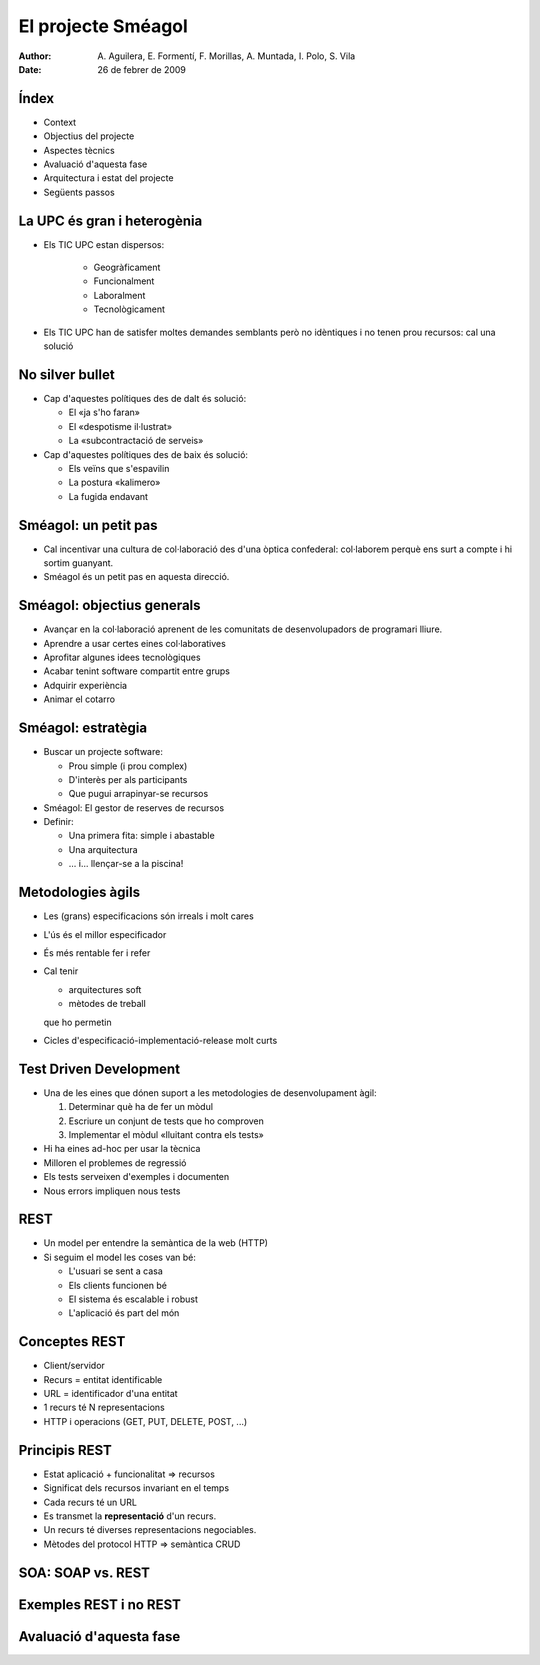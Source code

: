 El projecte Sméagol
===================

:author: A. Aguilera, E. Formentí, F. Morillas, 
         A. Muntada, I. Polo, S. Vila 
:date:   26 de febrer de 2009



Índex
-----
 
* Context
* Objectius del projecte
* Aspectes tècnics
* Avaluació d'aquesta fase
* Arquitectura i estat del projecte
* Següents passos


La UPC és gran i heterogènia
----------------------------

* Els TIC UPC estan dispersos: 

   - Geogràficament
   - Funcionalment
   - Laboralment
   - Tecnològicament

* Els TIC UPC han de satisfer moltes demandes semblants 
  però no idèntiques i no tenen prou recursos: cal una solució



No silver bullet
----------------

* Cap d'aquestes polítiques des de dalt és solució:

  - El «ja s'ho faran»
  - El «despotisme il·lustrat»
  - La «subcontractació de serveis»

* Cap d'aquestes polítiques des de baix és solució:

  - Els veïns que s'espavilin
  - La postura «kalimero»
  - La fugida endavant



Sméagol: un petit pas
---------------------

* Cal incentivar una cultura de col·laboració des d'una
  òptica confederal: col·laborem perquè ens surt a compte
  i hi sortim guanyant.

* Sméagol és un petit pas en aquesta direcció.
   


Sméagol: objectius generals
---------------------------

* Avançar en la col·laboració aprenent de les comunitats de 
  desenvolupadors de programari lliure.
* Aprendre a usar certes eines col·laboratives
* Aprofitar algunes idees tecnològiques
* Acabar tenint software compartit entre grups
* Adquirir experiència
* Animar el cotarro



Sméagol: estratègia
-------------------

* Buscar un projecte software:

  - Prou simple (i prou complex)
  - D'interès per als participants
  - Que pugui arrapinyar-se recursos
  
* Sméagol: El gestor de reserves de recursos

* Definir:
  
  - Una primera fita: simple i abastable
  - Una arquitectura
  - ... i... llençar-se a la piscina!




Metodologies àgils
------------------

* Les (grans) especificacions són irreals i molt cares
* L'ús és el millor especificador
* És més rentable fer i refer
* Cal tenir 

  - arquitectures soft
  - mètodes de treball
  
  que ho permetin
* Cicles d'especificació-implementació-release molt curts



Test Driven Development
-----------------------

* Una de les eines que dónen suport a les metodologies de desenvolupament
  àgil:

  1) Determinar què ha de fer un mòdul
  2) Escriure un conjunt de tests que ho comproven
  3) Implementar el mòdul «lluitant contra els tests»

* Hi ha eines ad-hoc per usar la tècnica
* Milloren el problemes de regressió
* Els tests serveixen d'exemples i documenten
* Nous errors impliquen nous tests




REST
----

* Un model per entendre la semàntica de la web (HTTP)
* Si seguim el model les coses van bé:

  - L'usuari se sent a casa
  - Els clients funcionen bé
  - El sistema és escalable i robust
  - L'aplicació és part del món



Conceptes REST
--------------

* Client/servidor
* Recurs = entitat identificable
* URL = identificador d'una entitat
* 1 recurs té N representacions
* HTTP i operacions (GET, PUT, DELETE, POST, ...)



Principis REST
--------------

* Estat aplicació + funcionalitat => recursos
* Significat dels recursos invariant en el temps
* Cada recurs té un URL
* Es transmet la **representació** d'un recurs.
* Un recurs té diverses representacions negociables.
* Mètodes del protocol HTTP => semàntica CRUD



SOA: SOAP vs. REST
------------------



Exemples REST i no REST
-----------------------





Avaluació d'aquesta fase
------------------------


